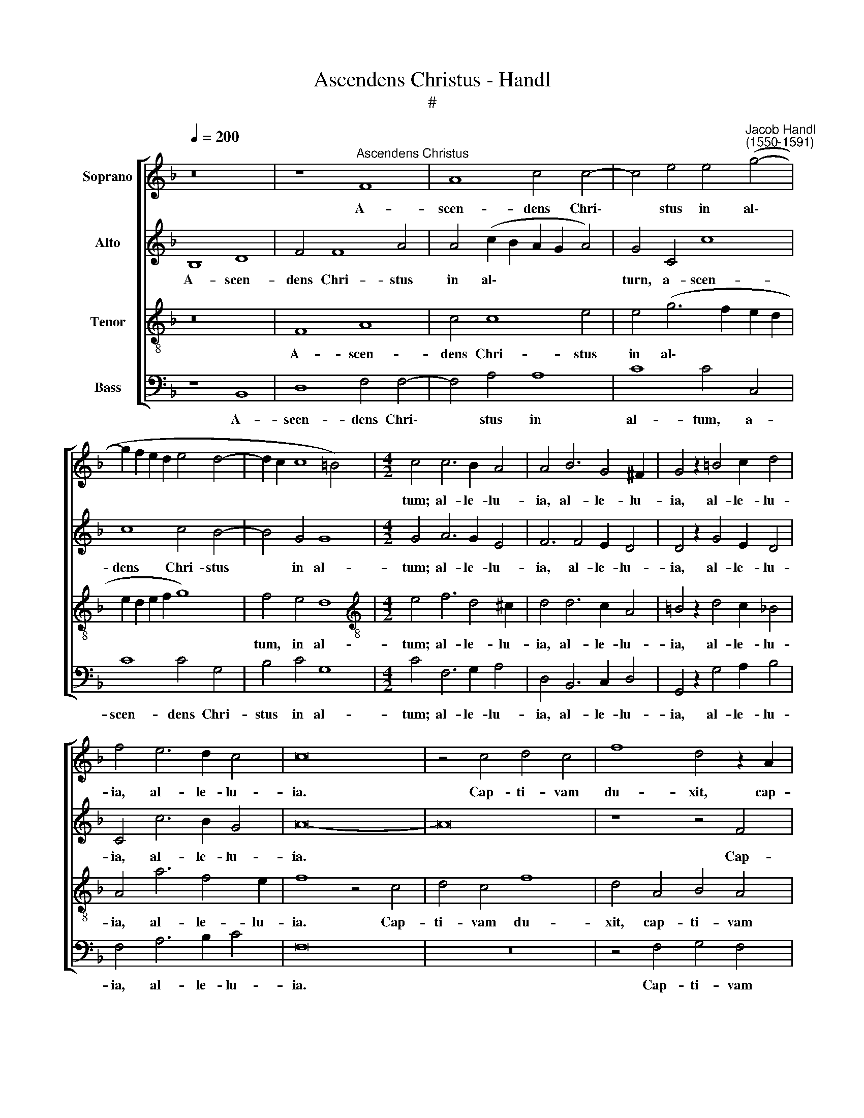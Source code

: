 X:1
T:Ascendens Christus - Handl
T:#
%%score [ 1 2 3 4 ]
L:1/8
Q:1/4=200
M:none
K:F
V:1 treble nm="Soprano"
V:2 treble nm="Alto"
V:3 treble-8 nm="Tenor"
V:4 bass nm="Bass"
V:1
 z16 | z8"^Ascendens Christus" F8 | A8 c4 c4- | c4 e4 e4"^Jacob Handl\n(1550-1591)" (g4- | %4
w: |A-|scen- dens Chri\-|* stus in al\-|
 g2 f2 e2 d2 e4 d4- | d2 c2 c8 =B4) |[M:4/2] c4 c6 B2 A4 | A4 B6 G4 ^F2 | G4 z2 =B4 c2 d4 | %9
w: ||tum; al- le- lu-|ia, al- le- lu-|ia, al- le- lu-|
 f4 e6 d2 c4 | c16 | z4 c4 d4 c4 | f8 d4 z2 A2 | B4 A4 d8 | f4 c4 d4 c4 | f8 f8 | f4 e4 z4 A4 | %17
w: ia, al- le- lu-|ia.|Cap- ti- vam|du- xit, cap-|ti- vam du-|xit, cap- ti- vam|du- xit,|du- xit, cap-|
 B4 A4 d8 | d4 _e4 d8 | c4 (c8 =B4) | c4 c6 c2 d4 | e4 c6 d2 =B4 | c4 z2 c4 c2 B4 | c4 c6 c2 d4 | %24
w: ti- vam du-|xit cap- ti-|vi- ta\- *|tem; al- le- lu-|ia, al- le- lu-|ia, al- le- lu-|ia, al- le- lu-|
 e4 e6 f4 e2 | f8 z8 | z4 c6 B2 d4 | c4 c4 d4 B4 | A4 z4 z2 B4 A2 | c4 B2 d4 c2 e4 | d6 f4 e4 g2 | %31
w: ia, al- le- lu-|ia.|De- dit do-|na ho- mi- ni-|bus, de- dit|do- na, de- dit do-|na, de- dit do-|
 f2 c2 f8 e4 | f4 z2 c4 d2 B4 | A4 c6 c2 =B4 | c4 e6 d4 ^c2 | d4 d4 d4 c4 | %36
w: na ho- mi- ni-|bus; al- le- lu-|ia, al- le- lu-|ia, al- le- lu-|ia, al- le- lu-|
 c4[Q:1/4=198] z2[Q:1/4=195] e4[Q:1/4=190] f4[Q:1/4=187] e2 | %37
w: ia, al- le- lu-|
[Q:1/4=184] f4[Q:1/4=181] z2[Q:1/4=178] c4[Q:1/4=175] d2[Q:1/4=171] B4 |[Q:1/4=170] A16 |] %39
w: ia, al- le- lu-|ia.|
V:2
 B,8 D8 | F4 F8 A4 | A4 (c2 B2 A2 G2 A4) | G4 C4 c8 | c8 c4 B4- | B4 G4 G8 |[M:4/2] G4 A6 G2 E4 | %7
w: A- scen-|dens Chri- stus|in al\- * * * *|turn, a- scen-|dens Chri- stus|* in al-|tum; al- le- lu-|
 F6 F4 E2 D4 | D4 z2 G4 E2 D4 | C4 c6 B2 G4 | A16- | A16 | z8 z4 F4 | G4 F4 B8 | A8 z4 A4 | %15
w: ia, al- le- lu-|ia, al- le- lu-|ia, al- le- lu-|ia.||Cap-|ti- vam du-|xit, cap-|
 B4 A4 d4 A4 | A8 D4 C4 | (D6 E2 F2 G4 ^F2) | G4 B4 (B6 A2) | G4 F4 G8 | G4 G6 A2 A4 | %21
w: ti- vam du- xit|cap- ti- vi-|ta\- * * * *|tem, cap- ti\- *|* vi- ta-|tem; al- le- lu-|
 c4 A6 A2 G4 | A4 z2 A4 A2 G4 | A4 G6 A2 A4 | c4 c4 c4 c4 | A4 A6 G2 B4 | A4 G4 G4 B4 | A8 z4 F4- | %28
w: ia, al- le- lu-|ia, al- le- lu-|ia, al- le- lu-|ia, al- le- lu-|ia. De- dit do-|na ho- mi- ni-|bus, de\-|
 F2 E2 G4 F4 D4 | C4 D4 D2 A2 G4 | B4 F4 A4 G4 | A4 c4 c4 c2 c2 | A4 z2 A4 F2 G4 | F4 A6 A2 G4 | %34
w: * dit do- na ho-|mi- ni- bus, de- dit|do- na, de- dit|do- na ho- mi- ni-|bus; al- le- lu-|ia, al- le- lu-|
 A4 z2 c4 A2 A4 | A4 A6 B2 G4 | A4 z2 c4 A2 c4 | A4 z2 F4 F2 F4 | F16 |] %39
w: ia, al- le- lu-|ia, al- le- lu-|ia, al- le- lu-|ia, al- le- lu-|ia.|
V:3
 z16 | F8 A8 | c4 c8 e4 | e4 (g6 f2 e2 d2 | e2 d2 e2 f2 g8) | f4 e4 d8 | %6
w: |A- scen-|dens Chri- stus|in al\- * * *||tum, in al-|
[M:4/2][K:treble-8] e4 f6 d4 ^c2 | d4 d6 c2 A4 | =B4 z2 d4 c2 _B4 | A4 a6 f4 e2 | f8 z4 c4 | %11
w: tum; al- le- lu-|ia, al- le- lu-|ia, al- le- lu-|ia, al- le- lu-|ia. Cap-|
 d4 c4 f8 | d4 A4 B4 A4 | d8 f4 g4 | c6 F2 f8 | f8 z4 c4 | d4 c4 f8 | f8 d8- | d4 g8 f4 | %19
w: ti- vam du-|xit, cap- ti- vam|du- xit cap-|ti- vi- ta-|tem, cap-|ti- vi- ta-|tern, cap-|* ti- vi-|
 (e4 d2 c2 d8) | c4 e6 e2 ^f4 | g4 =f6 f2 d4 | f4 z2 e4 f2 d4 | e4 e6 e2 ^f4 | g4 g6 a2 g4 | %25
w: ta\- * * *|tem; al- le- lu-|ia, al- le- lu-|ia, al- le- lu-|ia, al- le- lu-|ia, al- le- lu-|
 f8 z4 d4- | d2 c2 _e4 d6 B2 | F4 A4 G4 z2 d2- | d2 c2 e4 d4 f4 | e4 d4 f4 z2 c2 | B4 d4 (c6 B2) | %31
w: ia. De\-|* dit do- na ho-|mi- ni- bus, de\-|* dit do- na ho-|mi- ni- bus, de-|dit do- na *|
 A4 a4 g6 g2 | f8 z8 | z4 e6 f2 d4 | f4 g6 f2 e4 | d4 d4 f4 e4 | f4 z2 g4 f2 g4 | f4 z2 A4 B2 d4 | %38
w: * ho- mi- ni-|bus;|al- le- lu-|ia, al- le- lu-|ia, al- le- lu-|ia, al- le- lu-|ia, al- le- lu-|
 c16 |] %39
w: ia.|
V:4
 z8 B,,8 | D,8 F,4 F,4- | F,4 A,4 A,8 | C8 C4 C,4 | C8 C4 G,4 | B,4 C4 G,8 | %6
w: A-|scen- dens Chri\-|* stus in|al- tum, a-|scen- dens Chri-|stus in al-|
[M:4/2] C4 F,6 G,2 A,4 | D,4 B,,6 C,2 D,4 | G,,4 z2 G,4 A,2 B,4 | F,4 A,6 B,2 C4 | F,16 | z16 | %12
w: tum; al- le- lu-|ia, al- le- lu-|ia, al- le- lu-|ia, al- le- lu-|ia.||
 z4 F,4 G,4 F,4 | (B,2 C2 D2 C2 B,2 A,2 G,4) | F,4 A,4 B,4 A,4 | (D6 C2 B,4) F,4 | z4 A,4 B,4 A,4 | %17
w: Cap- ti- vam|du\- * * * * * *|xit, cap- ti- vam|du\- * * xit,|cap- ti- vam|
 (D6 C2 B,2 G,2 D4) | G,8 B,8 | C4 A,4 G,8 | C,4 C6 A,2 D4 | C4 F,6 D,2 G,4 | F,4 z2 A,4 F,2 B,4 | %23
w: du\- * * * *|xit cap-|ti- vi- ta-|tem; al- le- lu-|ia, al- le- lu-|ia, al- le- lu-|
 A,4 C6 A,2 D4 | C16 | z4 F,6 E,2 G,4 | F,4 C,4 G,4 G,4 | A,4 z2 C4 B,2 D4 | A,4 z2 C4 B,2 D4 | %29
w: ia, al- le- lu-|ia.|De- dit do-|na ho- mi- ni-|bus, de- dit do-|na, de- dit do-|
 A,4 B,6 A,2 C4 | G,4 B,4 A,4 C4 | F,4 F,4 C6 C2 | F,8 z8 | z4 A,6 F,2 G,4 | F,4 C6 D2 A,4 | %35
w: na, de- dit do-|na, de- dit do-|na ho- mi- ni-|bus;|al- le- lu-|ia, al- le- lu-|
 D,4 z2 D4 B,2 C4 | F,4 C6 D2 C4 | F,4 z2 F,4 B,,2 B,4 | F,16 |] %39
w: ia, al- le- lu-|ia, al- le- lu-|ia, al- le- lu-|ia.|


